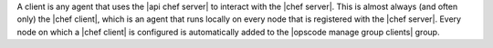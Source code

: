 .. The contents of this file are included in multiple topics.
.. This file should not be changed in a way that hinders its ability to appear in multiple documentation sets.

A client is any agent that uses the |api chef server| to interact with the |chef server|. This is almost always (and often only) the |chef client|, which is an agent that runs locally on every node that is registered with the |chef server|. Every node on which a |chef client| is configured is automatically added to the |opscode manage group clients| group.